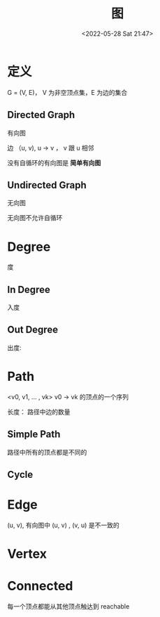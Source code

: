 #+TITLE: 图
#+DATE: <2022-05-28 Sat 21:47>
#+FILETAGS: data-structure

* 定义

G = (V, E)， V 为非空顶点集，E 为边的集合

** Directed Graph

有向图

边 （u, v), u -> v ， v 跟 u 相邻

没有自循环的有向图是 *简单有向图*

** Undirected Graph

无向图

无向图不允许自循环

* Degree

度

**  In Degree

入度

** Out Degree

出度:

* Path

<v0, v1, ... , vk> v0 -> vk 的顶点的一个序列

长度： 路径中边的数量

** Simple Path

路径中所有的顶点都是不同的

** Cycle


* Edge

(u, v), 有向图中 (u, v) , (v, u) 是不一致的

* Vertex

* Connected

每一个顶点都能从其他顶点触达到 reachable
